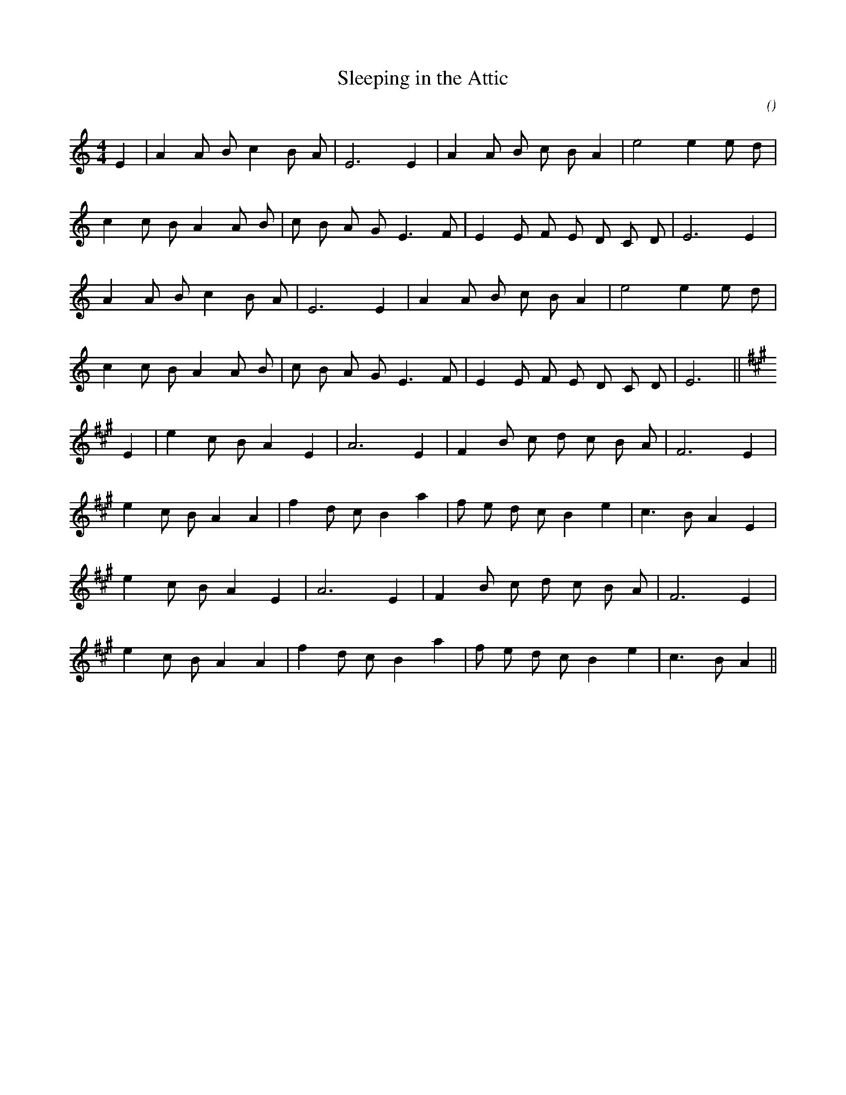X:1
T: Sleeping in the Attic
N:
C:
S:tune: Penruddock
A:
O:
R:
M:4/4
K:Am
I:speed 200
%W: A
% voice 1 (1 lines, 19 notes)
K:Am
M:4/4
L:1/16
E4 |A4 A2 B2 c4 B2 A2 |E12 E4 |A4 A2 B2 c2 B2 A4 |e8e4 e2 d2 |
%W:
% voice 1 (1 lines, 21 notes)
c4 c2 B2 A4 A2 B2 |c2 B2 A2 G2 E6 F2 |E4 E2 F2 E2 D2 C2 D2 |E12 E4 |
%W:
% voice 1 (1 lines, 18 notes)
A4 A2 B2 c4 B2 A2 |E12 E4 |A4 A2 B2 c2 B2 A4 |e8e4 e2 d2 |
%W:
% voice 1 (1 lines, 20 notes)
c4 c2 B2 A4 A2 B2 |c2 B2 A2 G2 E6 F2 |E4 E2 F2 E2 D2 C2 D2 |E12 ||
%W: B
% voice 1 (1 lines, 17 notes)
K:A
E4 |e4 c2 B2 A4 E4 |A12 E4 |F4 B2 c2 d2 c2 B2 A2 |F12 E4 |
%W:
% voice 1 (1 lines, 20 notes)
e4 c2 B2 A4 A4 |f4 d2 c2 B4 a4 |f2 e2 d2 c2 B4 e4 |c6 B2 A4 E4 |
%W:
% voice 1 (1 lines, 16 notes)
e4 c2 B2 A4 E4 |A12 E4 |F4 B2 c2 d2 c2 B2 A2 |F12 E4 |
%W:
% voice 1 (1 lines, 19 notes)
e4 c2 B2 A4 A4 |f4 d2 c2 B4 a4 |f2 e2 d2 c2 B4 e4 |c6 B2 A4 ||
